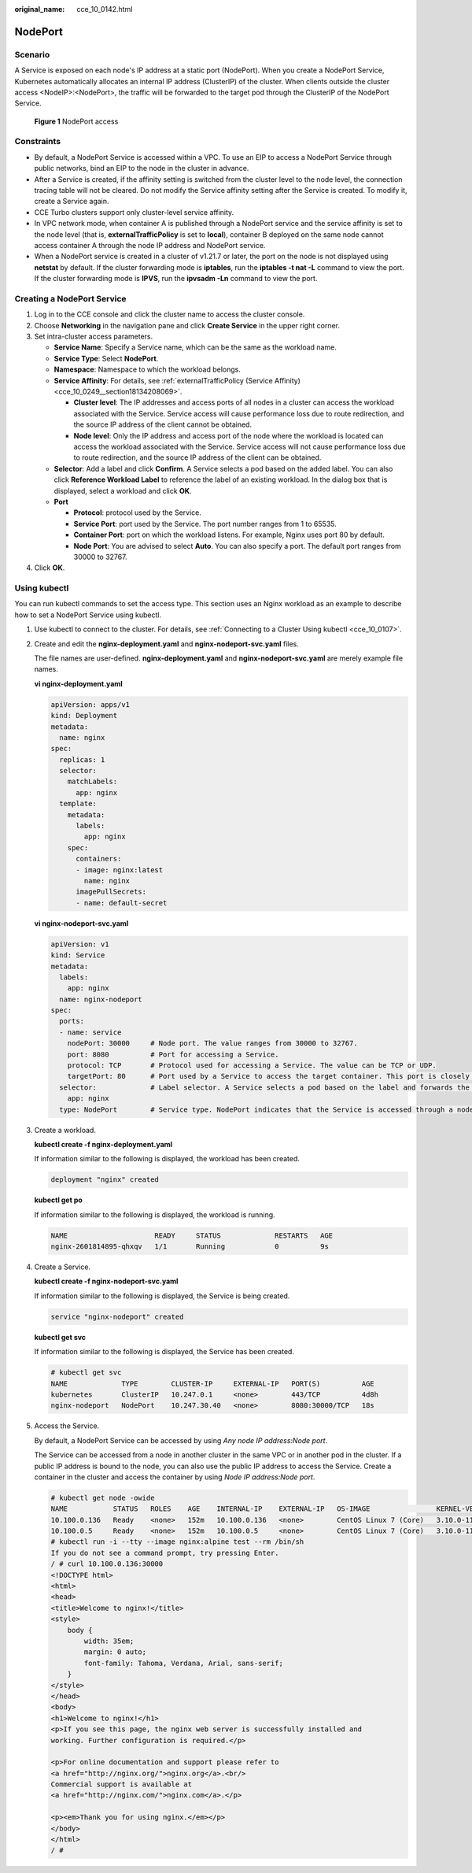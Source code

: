 :original_name: cce_10_0142.html

.. _cce_10_0142:

NodePort
========

Scenario
--------

A Service is exposed on each node's IP address at a static port (NodePort). When you create a NodePort Service, Kubernetes automatically allocates an internal IP address (ClusterIP) of the cluster. When clients outside the cluster access <NodeIP>:<NodePort>, the traffic will be forwarded to the target pod through the ClusterIP of the NodePort Service.


.. figure:: /_static/images/en-us_image_0000001647417292.png
   :alt: **Figure 1** NodePort access

   **Figure 1** NodePort access

Constraints
-----------

-  By default, a NodePort Service is accessed within a VPC. To use an EIP to access a NodePort Service through public networks, bind an EIP to the node in the cluster in advance.
-  After a Service is created, if the affinity setting is switched from the cluster level to the node level, the connection tracing table will not be cleared. Do not modify the Service affinity setting after the Service is created. To modify it, create a Service again.
-  CCE Turbo clusters support only cluster-level service affinity.
-  In VPC network mode, when container A is published through a NodePort service and the service affinity is set to the node level (that is, **externalTrafficPolicy** is set to **local**), container B deployed on the same node cannot access container A through the node IP address and NodePort service.
-  When a NodePort service is created in a cluster of v1.21.7 or later, the port on the node is not displayed using **netstat** by default. If the cluster forwarding mode is **iptables**, run the **iptables -t nat -L** command to view the port. If the cluster forwarding mode is **IPVS**, run the **ipvsadm -Ln** command to view the port.

Creating a NodePort Service
---------------------------

#. Log in to the CCE console and click the cluster name to access the cluster console.
#. Choose **Networking** in the navigation pane and click **Create Service** in the upper right corner.
#. Set intra-cluster access parameters.

   -  **Service Name**: Specify a Service name, which can be the same as the workload name.
   -  **Service Type**: Select **NodePort**.
   -  **Namespace**: Namespace to which the workload belongs.
   -  **Service Affinity**: For details, see :ref:`externalTrafficPolicy (Service Affinity) <cce_10_0249__section18134208069>`.

      -  **Cluster level**: The IP addresses and access ports of all nodes in a cluster can access the workload associated with the Service. Service access will cause performance loss due to route redirection, and the source IP address of the client cannot be obtained.
      -  **Node level**: Only the IP address and access port of the node where the workload is located can access the workload associated with the Service. Service access will not cause performance loss due to route redirection, and the source IP address of the client can be obtained.

   -  **Selector**: Add a label and click **Confirm**. A Service selects a pod based on the added label. You can also click **Reference Workload Label** to reference the label of an existing workload. In the dialog box that is displayed, select a workload and click **OK**.
   -  **Port**

      -  **Protocol**: protocol used by the Service.
      -  **Service Port**: port used by the Service. The port number ranges from 1 to 65535.
      -  **Container Port**: port on which the workload listens. For example, Nginx uses port 80 by default.
      -  **Node Port**: You are advised to select **Auto**. You can also specify a port. The default port ranges from 30000 to 32767.

#. Click **OK**.

Using kubectl
-------------

You can run kubectl commands to set the access type. This section uses an Nginx workload as an example to describe how to set a NodePort Service using kubectl.

#. Use kubectl to connect to the cluster. For details, see :ref:`Connecting to a Cluster Using kubectl <cce_10_0107>`.

#. Create and edit the **nginx-deployment.yaml** and **nginx-nodeport-svc.yaml** files.

   The file names are user-defined. **nginx-deployment.yaml** and **nginx-nodeport-svc.yaml** are merely example file names.

   **vi nginx-deployment.yaml**

   .. code-block::

      apiVersion: apps/v1
      kind: Deployment
      metadata:
        name: nginx
      spec:
        replicas: 1
        selector:
          matchLabels:
            app: nginx
        template:
          metadata:
            labels:
              app: nginx
          spec:
            containers:
            - image: nginx:latest
              name: nginx
            imagePullSecrets:
            - name: default-secret

   **vi nginx-nodeport-svc.yaml**

   .. code-block::

      apiVersion: v1
      kind: Service
      metadata:
        labels:
          app: nginx
        name: nginx-nodeport
      spec:
        ports:
        - name: service
          nodePort: 30000     # Node port. The value ranges from 30000 to 32767.
          port: 8080          # Port for accessing a Service.
          protocol: TCP       # Protocol used for accessing a Service. The value can be TCP or UDP.
          targetPort: 80      # Port used by a Service to access the target container. This port is closely related to the applications running in a container. In this example, the Nginx image uses port 80 by default.
        selector:             # Label selector. A Service selects a pod based on the label and forwards the requests for accessing the Service to the pod. In this example, select the pod with the app:nginx label.
          app: nginx
        type: NodePort        # Service type. NodePort indicates that the Service is accessed through a node port.

#. Create a workload.

   **kubectl create -f nginx-deployment.yaml**

   If information similar to the following is displayed, the workload has been created.

   .. code-block::

      deployment "nginx" created

   **kubectl get po**

   If information similar to the following is displayed, the workload is running.

   .. code-block::

      NAME                     READY     STATUS             RESTARTS   AGE
      nginx-2601814895-qhxqv   1/1       Running            0          9s

#. Create a Service.

   **kubectl create -f nginx-nodeport-svc.yaml**

   If information similar to the following is displayed, the Service is being created.

   .. code-block::

      service "nginx-nodeport" created

   **kubectl get svc**

   If information similar to the following is displayed, the Service has been created.

   .. code-block::

      # kubectl get svc
      NAME             TYPE        CLUSTER-IP     EXTERNAL-IP   PORT(S)          AGE
      kubernetes       ClusterIP   10.247.0.1     <none>        443/TCP          4d8h
      nginx-nodeport   NodePort    10.247.30.40   <none>        8080:30000/TCP   18s

#. Access the Service.

   By default, a NodePort Service can be accessed by using *Any node IP address:Node port*.

   The Service can be accessed from a node in another cluster in the same VPC or in another pod in the cluster. If a public IP address is bound to the node, you can also use the public IP address to access the Service. Create a container in the cluster and access the container by using *Node IP address:Node port*.

   .. code-block::

      # kubectl get node -owide
      NAME           STATUS   ROLES    AGE    INTERNAL-IP    EXTERNAL-IP   OS-IMAGE                KERNEL-VERSION                CONTAINER-RUNTIME
      10.100.0.136   Ready    <none>   152m   10.100.0.136   <none>        CentOS Linux 7 (Core)   3.10.0-1160.25.1.el7.x86_64   docker://18.9.0
      10.100.0.5     Ready    <none>   152m   10.100.0.5     <none>        CentOS Linux 7 (Core)   3.10.0-1160.25.1.el7.x86_64   docker://18.9.0
      # kubectl run -i --tty --image nginx:alpine test --rm /bin/sh
      If you do not see a command prompt, try pressing Enter.
      / # curl 10.100.0.136:30000
      <!DOCTYPE html>
      <html>
      <head>
      <title>Welcome to nginx!</title>
      <style>
          body {
              width: 35em;
              margin: 0 auto;
              font-family: Tahoma, Verdana, Arial, sans-serif;
          }
      </style>
      </head>
      <body>
      <h1>Welcome to nginx!</h1>
      <p>If you see this page, the nginx web server is successfully installed and
      working. Further configuration is required.</p>

      <p>For online documentation and support please refer to
      <a href="http://nginx.org/">nginx.org</a>.<br/>
      Commercial support is available at
      <a href="http://nginx.com/">nginx.com</a>.</p>

      <p><em>Thank you for using nginx.</em></p>
      </body>
      </html>
      / #
